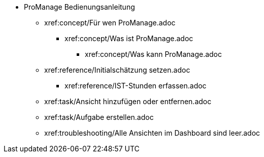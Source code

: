 * ProManage Bedienungsanleitung
** xref:concept/Für wen ProManage.adoc
***  xref:concept/Was ist ProManage.adoc
**** xref:concept/Was kann ProManage.adoc
** xref:reference/Initialschätzung setzen.adoc
*** xref:reference/IST-Stunden erfassen.adoc
** xref:task/Ansicht hinzufügen oder entfernen.adoc
** xref:task/Aufgabe erstellen.adoc
** xref:troubleshooting/Alle Ansichten im Dashboard sind leer.adoc
